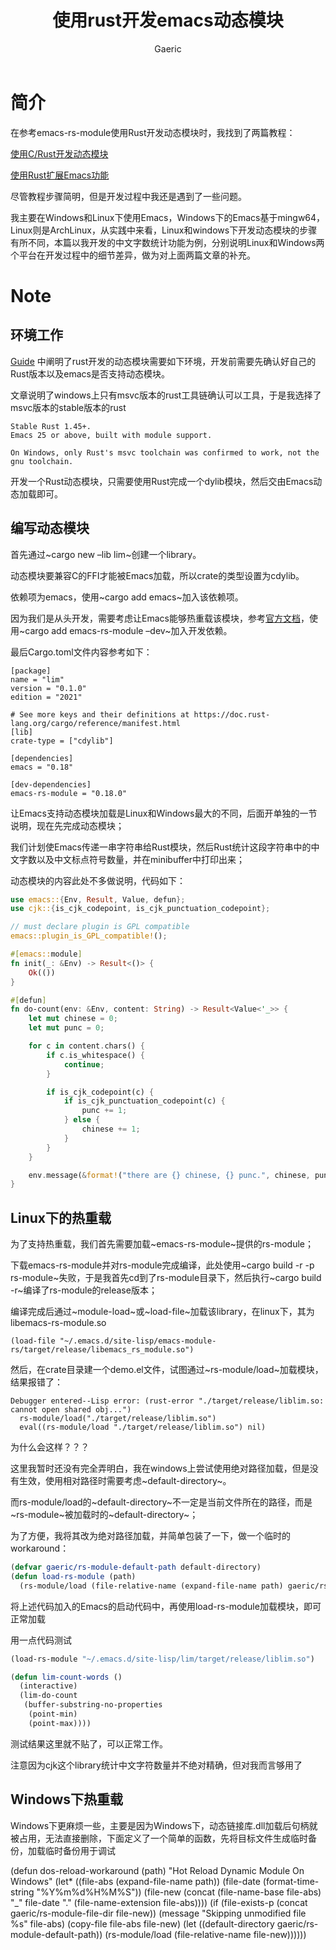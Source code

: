 #+title:使用rust开发emacs动态模块
#+startup: content
#+author: Gaeric
#+HTML_HEAD: <link href="./worg.css" rel="stylesheet" type="text/css">
#+HTML_HEAD: <link href="/static/css/worg.css" rel="stylesheet" type="text/css">
#+OPTIONS: ^:{}
* 简介
  在参考emacs-rs-module使用Rust开发动态模块时，我找到了两篇教程：

  [[https://emacstalk.github.io/post/017/][使用C/Rust开发动态模块]]

  [[https://cireu.github.io/2020/04/05/rust-emacs-module/][使用Rust扩展Emacs功能]]

  尽管教程步骤简明，但是开发过程中我还是遇到了一些问题。

  我主要在Windows和Linux下使用Emacs，Windows下的Emacs基于mingw64，Linux则是ArchLinux，从实践中来看，Linux和windows下开发动态模块的步骤有所不同，本篇以我开发的中文字数统计功能为例，分别说明Linux和Windows两个平台在开发过程中的细节差异，做为对上面两篇文章的补充。
* Note
** 环境工作
   [[https://ubolonton.github.io/emacs-module-rs/latest/overview.html][Guide]] 中阐明了rust开发的动态模块需要如下环境，开发前需要先确认好自己的Rust版本以及emacs是否支持动态模块。

   文章说明了windows上只有msvc版本的rust工具链确认可以工具，于是我选择了msvc版本的stable版本的rust
   #+begin_example
     Stable Rust 1.45+.
     Emacs 25 or above, built with module support.

     On Windows, only Rust's msvc toolchain was confirmed to work, not the gnu toolchain.
   #+end_example
   开发一个Rust动态模块，只需要使用Rust完成一个dylib模块，然后交由Emacs动态加载即可。
** 编写动态模块
   首先通过~cargo new --lib lim~创建一个library。

   动态模块要兼容C的FFI才能被Emacs加载，所以crate的类型设置为cdylib。

   依赖项为emacs，使用~cargo add emacs~加入该依赖项。

   因为我们是从头开发，需要考虑让Emacs能够热重载该模块，参考[[https://ubolonton.github.io/emacs-module-rs/latest/reloading.html][官方文档]]，使用~cargo add emacs-rs-module --dev~加入开发依赖。

   最后Cargo.toml文件内容参考如下：
   #+begin_example
     [package]
     name = "lim"
     version = "0.1.0"
     edition = "2021"

     # See more keys and their definitions at https://doc.rust-lang.org/cargo/reference/manifest.html
     [lib]
     crate-type = ["cdylib"]

     [dependencies]
     emacs = "0.18"

     [dev-dependencies]
     emacs-rs-module = "0.18.0"
   #+end_example

   让Emacs支持动态模块加载是Linux和Windows最大的不同，后面开单独的一节说明，现在先完成动态模块；

   我们计划使Emacs传递一串字符串给Rust模块，然后Rust统计这段字符串中的中文字数以及中文标点符号数量，并在minibuffer中打印出来；

   动态模块的内容此处不多做说明，代码如下：
   #+begin_src rust
     use emacs::{Env, Result, Value, defun};
     use cjk::{is_cjk_codepoint, is_cjk_punctuation_codepoint};

     // must declare plugin is GPL compatible
     emacs::plugin_is_GPL_compatible!();

     #[emacs::module]
     fn init(_: &Env) -> Result<()> {
         Ok(())
     }

     #[defun]
     fn do-count(env: &Env, content: String) -> Result<Value<'_>> {
         let mut chinese = 0;
         let mut punc = 0;

         for c in content.chars() {
             if c.is_whitespace() {
                 continue;
             }

             if is_cjk_codepoint(c) {
                 if is_cjk_punctuation_codepoint(c) {
                     punc += 1;
                 } else {
                     chinese += 1;
                 }
             }
         }

         env.message(&format!("there are {} chinese, {} punc.", chinese, punc))
     }
   #+end_src
** Linux下的热重载
   为了支持热重载，我们首先需要加载~emacs-rs-module~提供的rs-module；

   下载emacs-rs-module并对rs-module完成编译，此处使用~cargo build -r -p rs-module~失败，于是我首先cd到了rs-module目录下，然后执行~cargo build -r~编译了rs-module的release版本；

   编译完成后通过~module-load~或~load-file~加载该library，在linux下，其为libemacs-rs-module.so

   #+begin_src elisp
     (load-file "~/.emacs.d/site-lisp/emacs-module-rs/target/release/libemacs_rs_module.so")
   #+end_src

   然后，在crate目录建一个demo.el文件，试图通过~rs-module/load~加载模块，结果报错了：
   #+begin_example
   Debugger entered--Lisp error: (rust-error "./target/release/liblim.so: cannot open shared obj...")
     rs-module/load("./target/release/liblim.so")
     eval((rs-module/load "./target/release/liblim.so") nil)
   #+end_example

   为什么会这样？？？

   这里我暂时还没有完全弄明白，我在windows上尝试使用绝对路径加载，但是没有生效，使用相对路径时需要考虑~default-directory~。

   而rs-module/load的~default-directory~不一定是当前文件所在的路径，而是~rs-module~被加载时的~default-directory~；

   为了方便，我将其改为绝对路径加载，并简单包装了一下，做一个临时的workaround：
   #+begin_src emacs-lisp
     (defvar gaeric/rs-module-default-path default-directory)
     (defun load-rs-module (path)
       (rs-module/load (file-relative-name (expand-file-name path) gaeric/rs-module-default-path)))
   #+end_src

   将上述代码加入的Emacs的启动代码中，再使用load-rs-module加载模块，即可正常加载

   用一点代码测试
   #+begin_src emacs-lisp
     (load-rs-module "~/.emacs.d/site-lisp/lim/target/release/liblim.so")

     (defun lim-count-words ()
       (interactive)
       (lim-do-count
        (buffer-substring-no-properties
         (point-min)
         (point-max))))
   #+end_src
   测试结果这里就不贴了，可以正常工作。

   注意因为cjk这个library统计中文字符数量并不绝对精确，但对我而言够用了
** Windows下热重载
   Windows下更麻烦一些，主要是因为Windows下，动态链接库.dll加载后句柄就被占用，无法直接删除，下面定义了一个简单的函数，先将目标文件生成临时备份，加载临时备份用于调试
   #+begin_example elisp
     (defun dos-reload-workaround (path)
       "Hot Reload Dynamic Module On Windows"
       (let* ((file-abs (expand-file-name path))
              (file-date (format-time-string "%Y%m%d%H%M%S"))
              (file-new (concat (file-name-base file-abs) "_" file-date "." (file-name-extension file-abs))))
         (if (file-exists-p (concat gaeric/rs-module-file-dir file-new))
             (message "Skipping unmodified file %s" file-abs)
           (copy-file file-abs file-new)
           (let ((default-directory gaeric/rs-module-default-path))
             (rs-module/load (file-relative-name file-new))))))
   #+end_example
